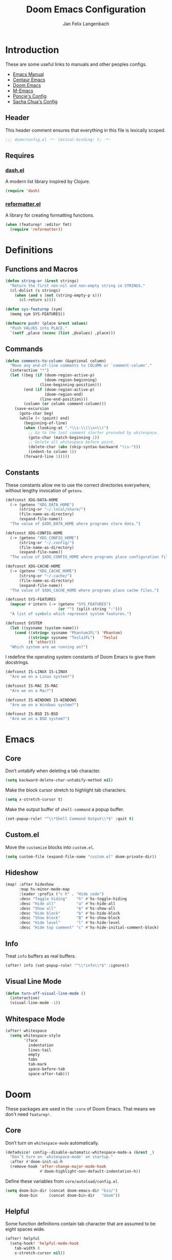 #+TITLE: Doom Emacs Configuration
#+DESCRIPTION: Doom Emacs configuration of Jan Felix Langenbach
#+AUTHOR: Jan Felix Langenbach
#+EMAIL: o.hase3@gmail.com
#+PROPERTY: header-args:emacs-lisp :tangle config.el :lexical yes

* Introduction
These are some useful links to manuals and other peoples configs.

+ [[https://www.gnu.org/software/emacs/manual][Emacs Manual]]
+ [[https://github.com/seagle0128/.emacs.d][Centaur Emacs]]
+ [[https://github.com/hlissner/doom-emacs][Doom Emacs]]
+ [[https://github.com/MatthewZMD/.emacs.d][M-Emacs]]
+ [[https://github.com/poncie/.emacs.d][Poncie's Config]]
+ [[http://pages.sachachua.com/.emacs.d/Sacha.html][Sacha Chua's Config]]

** Header
This header comment ensures that everything in this file is lexically scoped.
#+BEGIN_SRC emacs-lisp
;;; doom/config.el -*- lexical-binding: t; -*-
#+END_SRC

** Requires
*** [[https://github.com/magnars/dash.el][dash.el]]
A modern list library inspired by Clojure.
#+BEGIN_SRC emacs-lisp
(require 'dash)
#+END_SRC

*** [[https://github.com/purcell/reformatter.el][reformatter.el]]
A library for creating formatting functions.
#+BEGIN_SRC emacs-lisp :tangle no
(when (featurep! :editor fmt)
  (require 'reformatter))
#+END_SRC

* Definitions
** Functions and Macros
#+BEGIN_SRC emacs-lisp
(defun string-or (&rest strings)
  "Return the first non-nil and non-empty string in STRINGS."
  (cl-dolist (s strings)
    (when (and s (not (string-empty-p s)))
      (cl-return s))))
#+END_SRC

#+BEGIN_SRC emacs-lisp
(defun sys-featurep (sym)
  (memq sym SYS-FEATURES))
#+END_SRC

#+BEGIN_SRC emacs-lisp
(defmacro push! (place &rest values)
  "Push VALUES into PLACE."
  `(setf ,place (nconc (list ,@values) ,place)))
#+END_SRC

** Commands
#+BEGIN_SRC emacs-lisp
(defun comments-to-column (&optional column)
  "Move any end-of-line comments to COLUMN or `comment-column'."
  (interactive "*")
  (let ((beg (if (doom-region-active-p)
                 (doom-region-beginning)
               (line-beginning-position)))
        (end (if (doom-region-active-p)
                 (doom-region-end)
               (line-end-position)))
        (column (or column comment-column)))
    (save-excursion
      (goto-char beg)
      (while (< (point) end)
        (beginning-of-line)
        (when (looking-at ".*\\s-\\(\\s<\\)")
          ;; Go to the last comment starter preceded by whitespace.
          (goto-char (match-beginning 1))
          ;; Delete all whitespace before point.
          (delete-char (abs (skip-syntax-backward "\\s-")))
          (indent-to column 1))
        (forward-line 1)))))
#+END_SRC

** Constants
These constants allow me to use the correct directories everywhere,
without lengthy invocation of =getenv=.
#+BEGIN_SRC emacs-lisp
(defconst XDG-DATA-HOME
  (-> (getenv "XDG_DATA_HOME")
      (string-or "~/.local/share/")
      (file-name-as-directory)
      (expand-file-name))
  "The value of $XDG_DATA_HOME where programs store data.")

(defconst XDG-CONFIG-HOME
  (-> (getenv "XDG_CONFIG_HOME")
      (string-or "~/.config/")
      (file-name-as-directory)
      (expand-file-name))
  "The value of $XDG_CONFIG_HOME where programs place configuration files.")

(defconst XDG-CACHE-HOME
  (-> (getenv "XDG_CACHE_HOME")
      (string-or "~/.cache/")
      (file-name-as-directory)
      (expand-file-name))
  "The value of $XDG_CACHE_HOME where programs place cache files.")

(defconst SYS-FEATURES
  (mapcar #'intern (-> (getenv "SYS_FEATURES")
                       (or "") (split-string ":")))
  "A list of symbols which represent system features.")
#+END_SRC

#+BEGIN_SRC emacs-lisp
(defconst SYSTEM
  (let ((sysname (system-name)))
    (cond ((string= sysname "PhantomJFL") 'Phantom)
          ((string= sysname "TeslaJFL")   'Tesla)
          (t 'other)))
  "Which system are we running on?")
#+END_SRC

I redefine the operating system constants of Doom Emacs to give them docstrings.
#+BEGIN_SRC emacs-lisp
(defconst IS-LINUX IS-LINUX
  "Are we on a Linux system?")

(defconst IS-MAC IS-MAC
  "Are we on a Mac?")

(defconst IS-WINDOWS IS-WINDOWS
  "Are we on a Windows system?")

(defconst IS-BSD IS-BSD
  "Are we on a BSD system?")
#+END_SRC

* Emacs
** Core
Don’t untabify when deleting a tab character.
#+BEGIN_SRC emacs-lisp
(setq backward-delete-char-untabify-method nil)
#+END_SRC

Make the block cursor stretch to highlight tab characters.
#+BEGIN_SRC emacs-lisp
(setq x-stretch-cursor t)
#+END_SRC

Make the output buffer of ~shell-command~ a popup buffer.
#+BEGIN_SRC emacs-lisp
(set-popup-rule! "^\\*Shell Command Output\\*$" :quit t)
#+END_SRC

** Custom.el
Move the ~customize~ blocks into =custom.el=.
#+BEGIN_SRC emacs-lisp
(setq custom-file (expand-file-name "custom.el" doom-private-dir))
#+END_SRC

** Hideshow
#+BEGIN_SRC emacs-lisp
(map! :after hideshow
      :map hs-minor-mode-map
      :leader :prefix ("c h" . "Hide code")
      :desc "Toggle hiding"    "h" #'hs-toggle-hiding
      :desc "Hide all"         "a" #'hs-hide-all
      :desc "Show all"         "A" #'hs-show-all
      :desc "Hide block"       "b" #'hs-hide-block
      :desc "Show block"       "B" #'hs-show-block
      :desc "Hide level"       "l" #'hs-hide-level
      :desc "Hide top comment" "c" #'hs-hide-initial-comment-block)
#+END_SRC

** Info
Treat ~info~ buffers as real buffers.
#+BEGIN_SRC emacs-lisp
(after! info (set-popup-rule! "^\\*info\\*$" :ignore))
#+END_SRC

** Visual Line Mode
#+BEGIN_SRC emacs-lisp
(defun turn-off-visual-line-mode ()
  (interactive)
  (visual-line-mode -1))
#+END_SRC

** Whitespace Mode
#+BEGIN_SRC emacs-lisp
(after! whitespace
  (setq whitespace-style
        '(face
          indentation
          lines-tail
          empty
          tabs
          tab-mark
          space-before-tab
          space-after-tab)))
#+END_SRC

* Doom
These packages are used in the ~:core~ of Doom Emacs.
That means we don't need ~featurep!~.

** Core
Don’t turn on ~whitespace-mode~ automatically.
#+BEGIN_SRC emacs-lisp
(defadvice! config--disable-automatic-whitespace-mode-a (&rest _)
  "Don’t turn on `whitespace-mode' on startup."
  :after #'doom-init-ui-h
  (remove-hook 'after-change-major-mode-hook
               #'doom-highlight-non-default-indentation-h))
#+END_SRC

Define these variables from =core/autoload/config.el=.
#+BEGIN_SRC emacs-lisp
(setq doom-bin-dir (concat doom-emacs-dir "bin/")
      doom-bin     (concat doom-bin-dir   "doom"))
#+END_SRC

** Helpful
Some function definitions contain tab character that are
assumed to be eight spaces wide.
#+BEGIN_SRC emacs-lisp
(after! helpful
  (setq-hook! 'helpful-mode-hook
    tab-width 8
    x-stretch-cursor nil))
#+END_SRC

** Smartparens
#+BEGIN_SRC emacs-lisp
(when (featurep! :config default +smartparens)
  (after! smartparens (show-smartparens-global-mode +1)))
#+END_SRC

*** Keybindings
Bind ~sp-raise-sexp~, which I use quite often.
#+BEGIN_SRC emacs-lisp
(map! :n "z r" #'sp-raise-sexp)
#+END_SRC

*** WAIT Closing paren deleted twice ([[https://github.com/hlissner/doom-emacs/issues/3268][#3268]])
This is currently broken, in that two closing delimiters are deleted instead of
one. When the linked issue is resolved, this fix can be removed.
#+BEGIN_SRC emacs-lisp
(when (featurep! :config default +smartparens)
  (setq sp-autodelete-pair nil))
#+END_SRC

** Which Key
These are some default keybindings that are missing a description.
#+BEGIN_SRC emacs-lisp
(after! which-key
  (which-key-add-key-based-replacements
    "C-x"      '("global" . "Global commands")
    "C-x RET"  "locale"
    "C-x ESC"  "complex-repeat"
    "C-x 4"    "other-window"
    "C-x 5"    "other-frame"
    "C-x 6"    "two-column"
    "C-x 8"    '("unicode" . "Unicode symbols")
    "C-x @"    '("apply-modifier" . "Add a modifier to the next event")
    "C-x a"    "abbrev"
    "C-x a i"  "inverse"
    "C-x v"    "version-control"
    "C-x n"    "narrow"
    "C-x r"    "rectangle/register"
    "C-c"      '("mode-specific" . "Mode specific commands")
    "M-s"      "search"
    "M-s h"    "highlight"
    "M-g"      "goto")

  (push! which-key-replacement-alist
         '(("<up>"   . nil) . ("↑" . nil))
         '(("<down>" . nil) . ("↓" . nil))))
#+END_SRC

** WS Butler
In ~snippet-mode~, whitespace has significant meaning.
#+BEGIN_SRC emacs-lisp
(after! ws-butler
  (push 'snippet-mode ws-butler-global-exempt-modes))
#+END_SRC

* Features
** Formatting
I replace the default formatting function with my own.
#+BEGIN_SRC emacs-lisp
(map! :when (featurep! :editor fmt)
      :nv "g =" #'+fmt:region
      :map doom-leader-code-map
      :desc "Format buffer/region" "f" #'+fmt/dwim)
#+END_SRC

** Form Feed
This mode displays instances of =^L= (form feed) as horizontal lines.
#+BEGIN_SRC emacs-lisp
(use-package! form-feed
  :hook ((prog-mode text-mode) . form-feed-mode))
#+END_SRC

*** Keybindings
Allows jumping from =^L= to =^L=.
#+BEGIN_SRC emacs-lisp
(map! "C-M-<next>"  #'forward-page
      "C-M-<prior>" #'backward-page)
#+END_SRC

** Indentation
*** Indent Guides
The package [[https://github.com/DarthFennec/highlight-indent-guides][highlight-indent-guides]] draws a line for each indentation level.
#+BEGIN_SRC emacs-lisp
(use-package! highlight-indent-guides
  ;; Maybe change this to mode-by-mode basis.
  :commands (highlight-indent-guides-mode)
  :config
  (setq highlight-indent-guides-method 'bitmap
        highlight-indent-guides-bitmap-function
        #'highlight-indent-guides--bitmap-line
        highlight-indent-guides-responsive 'top))
#+END_SRC

*** Indent Level
Indentation in Emacs is a mess currently. Each mode defines its own variables.
This consolidates indentation into one single variable.
#+BEGIN_SRC emacs-lisp
(defvar-local indent-level 4
  "Indentation level for all major-modes.")

(defvaralias 'standard-indent 'indent-level)
#+END_SRC

*** Tabs for Indentation
Disable tab insertion by default. It will be enabled manually for each mode.
#+BEGIN_SRC emacs-lisp
(setq-default tab-width 4)
(setq-default indent-tabs-mode nil)
#+END_SRC

These functions have a tendency to insert tabs where they don’t belong.
#+BEGIN_SRC emacs-lisp
(defadvice! config--disable-indent-tabs-mode-a (orig-fn &rest args)
  "Let `indent-tabs-mode' be bound to nil."
  :around '(align-areas comment-indent indent-relative)
  (let (indent-tabs-mode) (apply orig-fn args)))
#+END_SRC

** Literate Configuration
Make ~+literate-recompile-maybe-h~ compile in non-blocking subprocess.
#+BEGIN_SRC emacs-lisp
(when (featurep! :config literate)
  (defadvice! config--literate-async-compilation-a (&rest _)
    "Compile config.org in a separate “doom tangle” process."
    :override #'+literate-recompile-maybe-h
    (when (and (eq major-mode 'org-mode)
               (file-in-directory-p buffer-file-name doom-private-dir))
      (message "Compiling your literate config...")
      (start-process "proc" nil (expand-file-name "doom" doom-bin-dir) "tangle"))))
#+END_SRC

* Packages
** Company
*** Quickhelp
#+BEGIN_SRC emacs-lisp
(use-package! company-quickhelp
  :when (featurep! :completion company)
  :after company
  :hook (company-mode-hook . company-quickhelp-local-mode)
  :config (setq company-quickhelp-use-propertized-text nil))
#+END_SRC

** Evil
*** Core
Evil uses Vim’s undo increments by default, which are too coarse for me.
#+BEGIN_SRC emacs-lisp
(when (featurep! :editor evil)
  ;; We can’t use `defvaralias' here, because `evil-mode' is already
  ;; running and `evil-shift-width' therefore a localized variable.
  ;;(defvaralias 'evil-shift-width 'indent-level)
  (setq evil-want-fine-undo t
        ;; This seems to be broken.
        evil-indent-convert-tabs nil))
#+END_SRC

**** Keybindings
Map the arrow keys in Evils window map.
#+BEGIN_SRC emacs-lisp
(map! :when (featurep! :editor evil)
      :after evil
      :map evil-window-map
      "<up>"      #'evil-window-up
      "<down>"    #'evil-window-down
      "<left>"    #'evil-window-left
      "<right>"   #'evil-window-right
      "S-<up>"    #'+evil/window-move-up
      "S-<down>"  #'+evil/window-move-down
      "S-<left>"  #'+evil/window-move-left
      "S-<right>" #'+evil/window-move-right
      "C-h"       nil
      "C-j"       nil
      "C-k"       nil
      "C-l"       nil)
#+END_SRC

Remap the document scroll motions to something more sensible.
#+BEGIN_SRC emacs-lisp
(map! :when (featurep! :editor evil)
      :after evil
      :m "z+" nil
      :m "z-" nil
      :m "z^" nil
      :m "z." nil
      :m "zT" #'evil-scroll-bottom-line-to-top
      :m "zB" #'evil-scroll-top-line-to-bottom
      :m "z S-<right>" #'evil-scroll-right
      :m "z S-<left>" #'evil-scroll-left)
#+END_SRC

*** Collection
I don't like my games to use Vim keys. This has to be so complicated because
Doom loads =evil-collection= manually.
#+BEGIN_SRC emacs-lisp
(when (and (featurep! :editor evil +everywhere)
           doom-interactive-p
           (not doom-reloading-p)
           (not (memq 'evil-collection doom-disabled-packages)))
  (add-transient-hook! #'+evil-collection-init
    ;; This runs right after `+evil-collection-init' is first called.
    (push! +evil-collection-disabled-list
           'tetris '2084-game 'haskell-error-mode)))
#+END_SRC

*** Numbers
Remap the ~inc-at-pt~ functions, so =z == can be used for formatting.
#+BEGIN_SRC emacs-lisp
(map! :when (featurep! :editor evil)
      :after evil-numbers
      :nv "g +" #'evil-numbers/inc-at-pt
      :nv "g -" #'evil-numbers/dec-at-pt
      :v  "z +" #'evil-numbers/inc-at-pt-incremental
      :v  "z -" #'evil-numbers/dec-at-pt-incremental)
#+END_SRC

*** Snipe
Put ~evil-snipe-repeat~ on Comma and Shift-Comma.
Doesn’t seem to work due to keymap precedences.
#+BEGIN_SRC emacs-lisp :tangle no
(map! :when (featurep! :editor evil)
      :after evil
      :map evil-snipe-parent-transient-map
      "," #'evil-snipe-repeat
      "–" #'evil-snipe-repeat-reverse
      ";" nil)
#+END_SRC

*** Org
Doom Emacs changes ~org-cycle~ to skip the =subtree= stage by default when
~(featurep! :editor evil +everywhere)~.
#+BEGIN_SRC emacs-lisp
(when! (featurep! :editor evil +everywhere)
  (after! evil-org
    (remove-hook 'org-tab-first-hook #'+org-cycle-only-current-subtree-h)))
#+END_SRC

Add block jumping to =[= and =]=.
#+BEGIN_SRC emacs-lisp
(map! :when (featurep! :editor evil)
      :after evil-org
      :map evil-org-mode-map
      :m "[ _" #'org-previous-block
      :m "] _" #'org-next-block)
#+END_SRC

Remap =z r= and =z m= to =z O= and =z C=.
#+BEGIN_SRC emacs-lisp
(map! :when (featurep! :editor evil)
      :after evil-org
      :map evil-org-mode-map
      :n "z r" nil
      :n "z m" nil
      :n "z O" #'+org/show-next-fold-level
      :n "z C" #'+org/hide-next-fold-level)
#+END_SRC

** Flycheck
#+BEGIN_SRC emacs-lisp
(map! :when (featurep! :checkers syntax)
      :after flycheck
      (:leader :prefix "c"
        (:prefix ("!" . "flycheck") "" flycheck-command-map))
      (:map flycheck-command-map
        "!" #'flycheck-buffer))
#+END_SRC

#+BEGIN_SRC emacs-lisp
(when! (featurep! :checkers syntax)
  (after! which-key
    (which-key-add-key-based-replacements
      "C-c !" "flycheck")))
#+END_SRC

** Hungry Delete
These functions delete all whitespace up to the next non-whitespace character.
#+BEGIN_SRC emacs-lisp
(use-package! hungry-delete
  :bind (("M-DEL"      . hungry-delete-backward)
         ("M-<delete>" . hungry-delete-forward)))
#+END_SRC

** Ivy
Don’t show =../= in file completion buffer.
#+BEGIN_SRC emacs-lisp
(when (featurep! :completion ivy)
  (setq ivy-extra-directories '("./")))
#+END_SRC

*** Keybindings
Ivy should recurse into directories when pressing =RET=.
#+BEGIN_SRC emacs-lisp
(map! :when (featurep! :completion ivy)
      :after ivy
      :map ivy-minibuffer-map
      "<return>"   #'ivy-alt-done
      "C-<return>" #'ivy-immediate-done
      "C-l"        #'ivy-done
      "C-<up>"     #'ivy-previous-history-element
      "C-<down>"   #'ivy-next-history-element)
#+END_SRC

** LSP
#+BEGIN_SRC emacs-lisp
(when (and (featurep! :checkers syntax)
           (featurep! :tools lsp))
  (setq lsp-prefer-flymake nil))
#+END_SRC

** Spelling
*** Ispell
#+BEGIN_SRC emacs-lisp
(after! ispell
  (setq ispell-dictionary "en_US"))
#+END_SRC

*** Flyspell
#+BEGIN_SRC emacs-lisp
(when (featurep! :checkers spell)
  (remove-hook 'prog-mode-hook #'flyspell-mode))
#+END_SRC

** Tree View
*** Neotree
#+BEGIN_SRC emacs-lisp
(map! :when (featurep! :ui neotree)
      :after neotree
      :map neotree-mode-map
      :n "<tab>" #'neotree-quick-look)
#+END_SRC

*** Treemacs
** Undo Tree
When =undo-tree= is allowed to automatically save the undo history, it somehow
chokes on an empty undo list and interrupts us with constant errors.
#+BEGIN_SRC emacs-lisp
(when (featurep! :emacs undo +tree)
  (setq undo-tree-auto-save-history nil))
#+END_SRC

** VTerm
This hack removes a problematic popup rule.
#+BEGIN_SRC emacs-lisp
(when (featurep! :term vterm)
  (after! vterm
    (setq display-buffer-alist (assoc-delete-all "^vterm" display-buffer-alist))))
#+END_SRC

VTerm doesn’t recognize any keypad keys for some reason. This advice translates
the keypad keycodes into the corresponding keyboard keycodes.
#+BEGIN_SRC emacs-lisp
(when (featurep! :term vterm)
  (defadvice! config--vterm-add-keypad-keys-a (args)
    "Make `vterm' recognize `<kp-*>' sequences by translating them."
    :filter-args #'vterm-send-key
    (let ((key (car args)))
      (when (string-prefix-p "<kp-" key)
        (setq key (substring key 4 -1))
        (when (> (length key) 1)
          (setq key (cond ((string= key "add"      ) "+")
                          ((string= key "subtract" ) "-")
                          ((string= key "multiply" ) "*")
                          ((string= key "divide"   ) "/")
                          ((string= key "separator") ",")
                          (t key))))
        (setf (car args) key))
      args)))
#+END_SRC

** Yasnippet
#+BEGIN_SRC emacs-lisp
(when! (featurep! :editor snippets)
  (after! which-key
    (which-key-add-key-based-replacements
      "C-c &" "snippet")))
#+END_SRC

* Languages
** Assembler
#+BEGIN_SRC emacs-lisp
(after! asm-mode
  (setq-hook! 'asm-mode-hook
    tab-width 8
    indent-tabs-mode t))
#+END_SRC

#+BEGIN_SRC emacs-lisp
(after! asm-mode
  (defadvice! config--add-asm-mode-indentation-rules-a (&rest _)
    "Add rule clauses to `asm-calculate-indentation'."
    :before-until #'asm-calculate-indentation
    (and (looking-at "section") 0)))
#+END_SRC

** BASIC
#+BEGIN_SRC emacs-lisp
(after! basic-mode
  (defvaralias 'basic-indent-offset 'indent-level)
  (setq-hook! 'basic-mode-hook
    indent-level 4
    tab-width 4
    indent-tabs-mode t
    +fmt-formatter #'basic-format-code))
#+END_SRC

** C/C++
*** TODO Code Style
The default is =doom=.
I have yet to create my own style.
#+BEGIN_SRC emacs-lisp :tangle no
(after! cc-mode
  (c-add-style "jfl"
               '("linux"
                 (indent-tabs-mode . t)
                 (c-basic-offset   . 4)
                 (tab-width        . 4)))
  (setq c-default-style
        '((java-mode . "java")
          (awk-mode  . "awk")
          ;; (other     . "k&r")
          (other     . "jfl")
          )))
#+END_SRC

#+BEGIN_SRC emacs-lisp :tangle no
(after! cc-mode
  (c-add-style "jfl" '("linux"
                       (indent-tabs-mode . t)
                       (tab-width . 4)
                       (c-basic-offset . 4)))
  (if (listp c-default-style)
      (setf (alist-get 'other c-default-style) "jfl")
    (setq c-default-style "jfl")))
#+END_SRC


*** Arduino
#+BEGIN_SRC emacs-lisp
(after! arduino
  (setq arduino-mode-home (expand-file-name "~/src/arduino/")))
#+END_SRC

This only works with a *patched* Arduino runtime.
#+BEGIN_SRC emacs-lisp
(after! ede-arduino
  (let ((arduino-dir (expand-file-name "arduino/" XDG-DATA-HOME)))
    (when (and (sys-featurep 'arduino/xdg) (file-directory-p arduino-dir))
      (setq ede-arduino-preferences-file
            (expand-file-name "preferences.txt" arduino-dir)))))
#+END_SRC

*** C
#+BEGIN_SRC emacs-lisp
(when (featurep! :checkers syntax)
  (after! cc-mode
    (setq-hook! 'c-mode-hook
      flycheck-gcc-language-standard   "gnu18"
      flycheck-clang-language-standard "gnu18")))
#+END_SRC

*** C++
#+BEGIN_SRC emacs-lisp
(when (featurep! :checkers syntax)
  (after! cc-mode
    (setq-hook! 'c++-mode-hook
      flycheck-gcc-language-standard   "gnu++17"
      flycheck-clang-language-standard "gnu++17")))
#+END_SRC

*** Meson
Major mode for the [[https://mesonbuild.com][Meson Build System]].
#+BEGIN_SRC emacs-lisp
(use-package! meson-mode :defer t)
#+END_SRC

** Haskell
#+BEGIN_SRC emacs-lisp
(after! haskell-mode
  (setq-hook! 'haskell-mode-hook
    indent-level 2))
#+END_SRC

*** Dante
#+BEGIN_SRC emacs-lisp
(when (featurep! :lang haskell +dante)
  (add-hook 'haskell-mode-hook #'dante-mode)
  (when (featurep! :checkers syntax)
    (after! (dante flycheck)
      (flycheck-add-next-checker 'haskell-dante '(warning . haskell-hlint)))))
#+END_SRC

*** Keybindings
These bindings are used by many modes with an inferior REPL.
#+BEGIN_SRC emacs-lisp
(map! :after haskell-mode
      :map haskell-mode-map
      "C-c C-c" #'haskell-process-load-file
      "C-c C-k" #'haskell-process-load-file
      "C-c C-z" #'haskell-interactive-switch)
#+END_SRC

*** Flycheck
Flycheck raises a "Suspicious State" error when the linter exits with a nonzero
error code. Using =--no-exit-code= prevents this.
#+BEGIN_SRC emacs-lisp
(when (featurep! :checkers syntax)
  (after! haskell-mode
    (add-hook 'haskell-mode-hook #'flycheck-mode)
    (setq flycheck-hlint-args '("--no-exit-code"))))
#+END_SRC

** Javascript
#+BEGIN_SRC emacs-lisp
(after! js
  (defvaralias 'js-indent-level 'indent-level)
  (setq-hook! 'js-mode-hook
    indent-level 2
    tab-width 2
    indent-tabs-mode t
    +fmt-formatter #'prettier-format-region))
#+END_SRC

** LaTeX
*** Preview
Using =dvipng= is faster than =png= and is even recommended
in the [[info:preview-latex#Requirements][manual]] of =preview-latex=.
#+BEGIN_SRC emacs-lisp
(after! preview
  (when (executable-find "dvipng") (setq preview-image-type 'dvipng)))
#+END_SRC


*** TeX
*** LaTeX
This doesn't seem to work.
#+BEGIN_SRC emacs-lisp :tangle no
(after! tex-mode
  (add-hook 'LaTeX-mode-hook #'latex-electric-env-pair-mode))
#+END_SRC

**** Which Key
#+BEGIN_SRC emacs-lisp
(after! (tex-mode which-key)
  (which-key-add-major-mode-key-based-replacements 'latex-mode
    "C-c C-p"     '("preview" . "Inline formula preview")
    "C-c C-p C-c" "clear"
    "C-c C-o"     "fold"
    "C-c C-q"     "fill"
    "C-c C-t"     "toggle"))
#+END_SRC

**** Smartparens
Let Smartparens handle insertion of =$=.
#+BEGIN_SRC emacs-lisp
(map! :after tex-mode
      :map LaTeX-mode-map
      "$" nil)
#+END_SRC

Some Smartparens settings for LaTeX pairs.
Letting Smartparens handle these works best in my experience.
#+BEGIN_SRC emacs-lisp
(after! (tex-mode smartparens)
  (sp-with-modes '(tex-mode
                   plain-tex-mode
                   latex-mode
                   LaTeX-mode)
    (sp-local-pair "\"`" "\"'"          ; German quotes
                   :unless '(sp-latex-point-after-backslash sp-in-math-p)
                   :post-handlers '(sp-latex-skip-double-quote))
    (sp-local-pair "\"<" "\">"          ; French quotes
                   :unless '(sp-latex-point-after-backslash sp-in-math-p)
                   :post-handlers '(sp-latex-skip-double-quote))
    (sp-local-pair "\\(" "\\)" :post-handlers '(("||\n[i]" "RET") ("| " "SPC")))
    (sp-local-pair "\\[" "\\]" :post-handlers '(("||\n[i]" "RET") ("| " "SPC")))))
#+END_SRC

** Lisp
A common hook for all lisp modes.
#+BEGIN_SRC emacs-lisp
(defvar lisp-mode-common-hook nil
  "Hook called by all Lisp modes for common initialization.")

(defun lisp-mode-common-hook (&rest args)
  "Run all functions in `lisp-mode-common-hook' with ARGS."
  (apply #'run-hook-with-args 'lisp-mode-common-hook args))

(add-hook!
 '(clojure-mode-hook
   lisp-mode-hook
   lisp-interaction-mode-hook
   emacs-lisp-mode-hook
   fennel-mode-hook
   scheme-mode-hook)
 #'lisp-mode-common-hook)
#+END_SRC

Improve the comment insertion of ~comment-dwim~.
#+BEGIN_SRC emacs-lisp
(setq-hook! 'lisp-mode-common-hook
  comment-start "; "
  comment-start-skip ";+\\s-*"
  +fmt-formatter #'indent-region)
#+END_SRC

*** Common Lisp
The file extension =.cl= is sometimes used.
#+BEGIN_SRC emacs-lisp
(push '("\\.cl\\'" . lisp-mode) auto-mode-alist)
#+END_SRC

Configure some of the common Interpreters for =sly=.
#+BEGIN_SRC emacs-lisp
(after! sly
  (setq sly-default-lisp 'sbcl)
  (when (executable-find "cmucl")
    (push '(cmucl ("cmucl")) sly-lisp-implementations))
  (when (executable-find "clisp")
    (push '(clisp ("clisp")) sly-lisp-implementations))
  (when (executable-find "sbcl")
    (push '(sbcl ("sbcl") :coding-system utf-8-unix) sly-lisp-implementations)))
#+END_SRC

*** Emacs Lisp
#+BEGIN_SRC emacs-lisp
(set-keymap-parent lisp-interaction-mode-map emacs-lisp-mode-map)
#+END_SRC

*** Scheme
On Arch, the [[https://www.call-cc.org/][Chicken Scheme]] binaries are called =chicken-csi= and =chicken-csc=.
#+BEGIN_SRC emacs-lisp
(after! geiser-chicken
  (when (executable-find "chicken-csi")
    (setq geiser-chicken-binary "chicken-csi")))
#+END_SRC

** Lua
#+BEGIN_SRC emacs-lisp
(after! lua-mode
  (defvaralias 'lua-indent-level 'indent-level)
  (setq-hook! 'lua-mode-hook
    indent-level 2
    tab-width 2
    indent-tabs-mode t
    +fmt-formatter #'luaformatter-format-region))
#+END_SRC

Doom advises ~newline-and-indent~ to continue comments using the value of
~comment-line-break-function~. The standard value is ~comment-indent-new-line~,
which is broken in Lua's multiline comments.
#+BEGIN_SRC emacs-lisp
(after! lua-mode
  (defun lua-comment-indent-new-line (&optional soft)
    "Break line at point and indent, continuing a series of line comments."
    (interactive)
    (if (or (not (lua-comment-or-string-p))
            (lua-string-p)
            (not (save-excursion
                   (goto-char (lua-comment-or-string-start-pos))
                   (looking-at-p "--\\[=*\\["))))
        (comment-indent-new-line soft)
      (delete-horizontal-space t)
      (newline nil t)
      (indent-according-to-mode)))

  (setq-hook! 'lua-mode-hook
    comment-line-break-function #'lua-comment-indent-new-line))
#+END_SRC

*** Company
#+BEGIN_SRC emacs-lisp
(when (featurep! :completion company)
  (after! company-lua (setq company-lua-interpreter 'lua53)))
#+END_SRC

*** NOTE Comment deletion broken
The advice ~+default--delete-backward-char-a~ to ~backward-delete-char~ behaves
weirdly when deleting line comments inside of a multiline comment. I have not
yet found a fix for this.

** Moonscript
We are currently limited by ~moonscript-indent-line~, which doesn’t
respect ~indent-tabs-mode~.
#+BEGIN_SRC emacs-lisp
(after! moonscript
  (defvaralias 'moonscript-indent-offset 'indent-level)
  (setq-hook! 'moonscript-mode-hook
    indent-level 2
    tab-width 8
    indent-tabs-mode nil))
#+END_SRC

Doom Emacs, annoyingly, sets ~moonscript-indent-offset~ to ~tab-width~ by default.
#+BEGIN_SRC emacs-lisp
(after! moonscript
  (remove-hook
   'moonscript-mode-hook
   #'doom--setq-moonscript-indent-offset-for-moonscript-mode-h))
#+END_SRC
** Org
#+BEGIN_SRC emacs-lisp
(after! org
  (setq org-cycle-global-at-bob t
        org-cycle-include-plain-lists nil
        org-directory (expand-file-name "~/text/org/"))
        org-startup-folded t)
#+END_SRC

#+BEGIN_SRC emacs-lisp
(after! org
  ;; For some reason, `show-smartparens-mode' causes visual glitches.
  (add-hook 'org-mode-hook #'turn-off-show-smartparens-mode)
  ;; Use hard line wrapping to keep all columns shorter than `fill-column'.
  (add-hook! 'org-mode-hook #'turn-off-visual-line-mode #'auto-fill-mode)
  ;; Don’t start `flyspell-mode' automatically.
  (remove-hook 'org-mode-hook #'flyspell-mode))
#+END_SRC

*** Modules
These values have to be set before ~org-mode~ is loaded.
#+BEGIN_SRC emacs-lisp
(unless (memq 'org doom-disabled-packages)
  (setq org-modules
        '(;; ol-w3m
          ;; ol-bbdb
          ol-bibtex
          ;; ol-docview
          ;; ol-gnus
          ol-info
          ;; ol-irc
          ;; ol-mhe
          ;; ol-rmail
          ;; ol-eww
          )))
#+END_SRC

*** Languages
#+BEGIN_SRC emacs-lisp
(after! org-src
  (push! org-src-lang-modes
         '("dash" . sh)
         '("zsh"  . sh)))
#+END_SRC

*** Keybindings
Bind shortcuts for navigating headings with the arrow keys.
#+BEGIN_SRC emacs-lisp
(map! :after org
      :map org-mode-map
      "C-M-<left>"  #'org-up-element
      "C-M-<right>" #'org-down-element
      "C-M-<up>"    #'org-previous-visible-heading
      "C-M-<down>"  #'org-next-visible-heading)
#+END_SRC

Add ~org-babel-map~ to ~:localleader~.
#+BEGIN_SRC emacs-lisp
(map! :after org-keys
      :map org-mode-map
      :localleader
      :prefix ("v" . "babel") "" org-babel-map)
#+END_SRC


*** Company
Add ~company-capf~ as a Company backend.
#+BEGIN_SRC emacs-lisp
(after! org (set-company-backend! 'org-mode 'company-capf))
#+END_SRC

*** Smartparens
#+BEGIN_SRC emacs-lisp
(after! (org smartparens)
  (sp-with-modes '(org-mode)
    (sp-local-pair "=" "=")
    (sp-local-pair "~" "~")))
#+END_SRC

*** Which Key
#+BEGIN_SRC emacs-lisp
(after! (org which-key)
  (which-key-add-major-mode-key-based-replacements 'org-mode
    "C-c C-x" "more"
    "C-c C-v" "babel"
    "C-c \""  "plot"))
#+END_SRC

** Pascal
#+BEGIN_SRC emacs-lisp
(after! pascal
  (defvaralias 'pascal-indent-level 'indent-level)
  (defvaralias 'pascal-case-indent  'indent-level))

(after! opascal
  (defvaralias 'opascal-indent-level 'indent-level)
  (defvaralias 'opascal-case-indent  'indent-level))

(after! (:or pascal opascal)
  (setq-hook! '(pascal-mode-hook opascal-mode-hook)
    indent-level 3
    tab-width 3
    indent-tabs-mode t
    +fmt-formatter #'ptop-format-region))
#+END_SRC

*** Company
We have to remove ~company-capf~ from ~company-backends~, because completion
would be unusable otherwise.
#+BEGIN_SRC emacs-lisp
(when (featurep! :completion company)
  (after! (:or pascal-mode opascal-mode)
    (setq-hook! '(pascal-mode-hook opascal-mode-hook)
      company-backends (remq 'company-capf company-backends))))
#+END_SRC

** Perl
Set indentation to 4 in both Perl modes.
#+BEGIN_SRC emacs-lisp
(after!  perl-mode (defvaralias  'perl-indent-level 'indent-level))
(after! cperl-mode (defvaralias 'cperl-indent-level 'indent-level))
(after! (:or perl-mode cperl-mode)
  (setq-hook! 'cperl-mode-hook
    indent-level 4
    tab-width 4
    indent-tabs-mode t
    +fmt-formatter #'perltidy-format-region))
#+END_SRC

** PHP
This allows me to not load the entire =:lang/php= module.
#+BEGIN_SRC emacs-lisp
(unless (featurep! :lang php) (use-package! php-mode :defer t))
#+END_SRC

#+BEGIN_SRC emacs-lisp
(after! php-mode
  (defvaralias 'c-basic-offset 'indent-level)
  (setq-hook! 'php-mode-hook
    indent-level 4
    tab-width 4
    indent-tabs-mode t
    +fmt-formatter #'prettier-format-region))
#+END_SRC

** Python
#+BEGIN_SRC emacs-lisp
(after! python
  (defvaralias 'python-indent-offset 'indent-level)
  (setq-hook! 'python-mode-hook
    indent-level 4
    tab-width 4
    indent-tabs-mode nil
    +fmt-formatter #'black-format-buffer))
#+END_SRC

*** Company
[[https://jedi.readthedocs.io/en/latest/][Jedi]] gives the best (non LSP) autocompletion for python.
[[https://github.com/syohex/emacs-company-jedi][=company-jedi=]] is a backend for =company= that interfaces with Jedi.
This adds ='company-jedi= to =company-backends= in Python buffers.
The package will load when =company-jedi= is invoked by =company=.
#+BEGIN_SRC emacs-lisp
(use-package! company-jedi
  :when (featurep! :completion company)
  :after (python company)
  :defer t
  :config (set-company-backend! 'python-mode 'company-jedi))
#+END_SRC

*** Which Key
#+BEGIN_SRC emacs-lisp
(after! (python which-key)
  (which-key-add-major-mode-key-based-replacements 'python-mode
    "C-c C-p" "pipenv"
    "C-c C-t" "skeleton"))
#+END_SRC

*** _Backup
:PROPERTIES:
:header-args:emacs-lisp: :tangle no
:END:
Use system =mspyls= for =lsp-python-ms=.
#+BEGIN_SRC emacs-lisp :tangle no
(when (featurep! :lang python +lsp)
  (after! lsp-python-ms
    (setq lsp-python-ms-dir "/usr/lib/microsoft-python-language-server"
          lsp-python-ms-executable "/usr/bin/mspyls")))
#+END_SRC

** Rust
#+BEGIN_SRC emacs-lisp
(after! rustic
  (defvaralias 'rustic-indent-offset 'indent-level)
  (setq-hook! '(rustic-mode-hook rustic-macro-expansion-mode-hook)
    indent-level 4
    tab-width 4
    indent-tabs-mode t
    +fmt-formatter #'rustic-format-buffer))
#+END_SRC

The [[https://github.com/rust-analyzer/rust-analyzer][rust-analyzer]] is an experimental language server and is to become
the successor to RLS.
#+BEGIN_SRC emacs-lisp
(after! rustic
  (when (executable-find "rust-analyzer")
    (setq rustic-lsp-server 'rust-analyzer)))
#+END_SRC

#+BEGIN_SRC emacs-lisp
(after! rustic
  (defadvice! +rust--rustfmt-respect-indent-tabs-mode-a (orig-fn &rest args)
    "Make `rustic-format-buffer' respect `indent-tabs-mode'."
    :around #'rustic-format-buffer
    (let ((rustic-rustfmt-config-alist
           (cons (cons 'hard_tabs indent-tabs-mode)
                 rustic-rustfmt-config-alist)))
      (apply orig-fn args))))
#+END_SRC

** Shell
#+BEGIN_SRC emacs-lisp
(after! sh-script
  (defvaralias 'sh-basic-offset 'indent-level)
  (setq-hook! sh-mode-hook
    indent-level 4
    tab-width 4
    indent-tabs-mode t
    +fmt-formatter #'shfmt-format-region))
#+END_SRC

** XML
#+BEGIN_SRC emacs-lisp
(after! nxml-mode
  (setq-hook! 'nxml-mode-hook
    indent-level 2
    tab-width 8
    indent-tabs-mode nil
    +fmt-formatter #'tidy-format-region))
#+END_SRC

Make the indentation inside of comments respect ~nxml-child-indent~.
#+BEGIN_SRC emacs-lisp
(after! nxml-mode
  (defadvice! +nxml--indent-correctly-inside-comments-a
    (orig-fn pos open-delim close-delim)
    :around #'nxml-compute-indent-in-delimited-token
    (let ((indent (funcall orig-fn pos open-delim close-delim)))
      (when (and (string= "<!--" open-delim) (string= "-->" close-delim)
                 (progn (goto-char pos)
                        (back-to-indentation)
                        (not (looking-at-p "-->"))))
        (goto-char xmltok-start)
        (setq indent (+ (current-column) nxml-child-indent)))
      indent)))
#+END_SRC

Disable ~smartparens-mode~ because it it kind of useless in ~nxml-mode~.
#+BEGIN_SRC emacs-lisp
(after! nxml-mode (add-hook 'nxml-mode-hook #'turn-off-smartparens-mode))
#+END_SRC

*** Hideshow
Replace the original ~nxml-mode~ rules with ones that aren’t broken.
#+BEGIN_SRC emacs-lisp
(after! (nxml-mode hideshow)
  (assq-delete-all 'nxml-mode hs-special-modes-alist)
  (push! hs-special-modes-alist
         '(nxml-mode
           "<!--\\|<[^/>?][^>]*[^/]>"
           "-->\\|</[^>]*[^/]>"
           "<!--"
           sgml-skip-tag-forward
           nil)))
#+END_SRC

* Keybindings
** Ä/Ö/Ü
#+BEGIN_SRC emacs-lisp
(map! "C-ü" #'execute-extended-command)
(map! :map key-translation-map
      "C-ö" (kbd "C-x")
      "C-ä" (kbd "C-c"))
#+END_SRC

** Copy/Paste
Use C-p to paste.
#+BEGIN_SRC emacs-lisp
(map! :i "C-p" #'yank
      :i "M-p" #'yank-pop)
#+END_SRC

** Undo/Redo
Bind keys for ~redo~.
#+BEGIN_SRC emacs-lisp
(map! "<redo>" #'redo
      :n "U" #'redo)
#+END_SRC

** Folding
Completely remap the ~+fold~ commands, making use of =h= as a prefix.
This frees up =z r= =z m=.
#+BEGIN_SRC emacs-lisp
(map! :when (and (featurep! :editor evil)
                 (featurep! :editor fold))
      :n "z O" #'+fold/open-all
      :n "z C" #'+fold/close-all

      :mn "h" nil
      :n "h h" #'+fold/toggle
      :n "h t" #'+fold/toggle
      :n "h a" #'+fold/toggle
      :n "h o" #'+fold/open
      :n "h O" #'+fold/open-all
      :n "h c" #'+fold/close
      :n "h C" #'+fold/close-all
      :m "h n" #'+fold/next
      :m "h p" #'+fold/previous)
#+END_SRC

** Leader Extensions
It is handy to have ~negative-argument~ on a binding
similar to that of ~universal-argument~.
#+BEGIN_SRC emacs-lisp
(map! :leader
      :desc "Negative Argument" "-" #'negative-argument)
#+END_SRC

Bind ~shell-command~ in a similar way to =M-x= and =M-;=.
#+BEGIN_SRC emacs-lisp
(map! :leader
      :desc "Shell command" "!" #'shell-command)
#+END_SRC

#+BEGIN_SRC emacs-lisp
(map! :leader :prefix "b"
      :desc "Rename buffer" "R" #'rename-buffer)
#+END_SRC

Bind ~indent-region~.
#+BEGIN_SRC emacs-lisp
(map! :leader :prefix "c"
      :desc "Indent buffer/region" "i" #'indent-region
      ;; We need to move this out of the way.
      (:when (featurep! :tools lsp)
       :desc "LSP Organize imports" "I" #'lsp-organize-imports))
#+END_SRC

Bind mnemonics for =git add=.
#+BEGIN_SRC emacs-lisp
(map! :leader :prefix "g"
      (:when (featurep! :ui vc-gutter)
       :desc "Git add hunk" "a" #'git-gutter:stage-hunk)
      (:when (featurep! :tools magit)
       :desc "Git add file" "A" #'magit-stage-file))
#+END_SRC

Bind ~auto-fill-mode~.
#+BEGIN_SRC emacs-lisp
(map! :leader :prefix "t"
      :desc "Hard line wrapping" "W" #'auto-fill-mode)
#+END_SRC

** _Backup
:PROPERTIES:
:header-args:emacs-lisp: :tangle no
:END:

Some stuff I don't use anymore.
#+BEGIN_SRC emacs-lisp
(map! :leader :desc "List buffers" "b L" #'list-buffers)
(map! "<mouse-8>" #'backward-page
      "<mouse-9>" #'forward-page)
(map! :m "C-e" nil)
#+END_SRC
